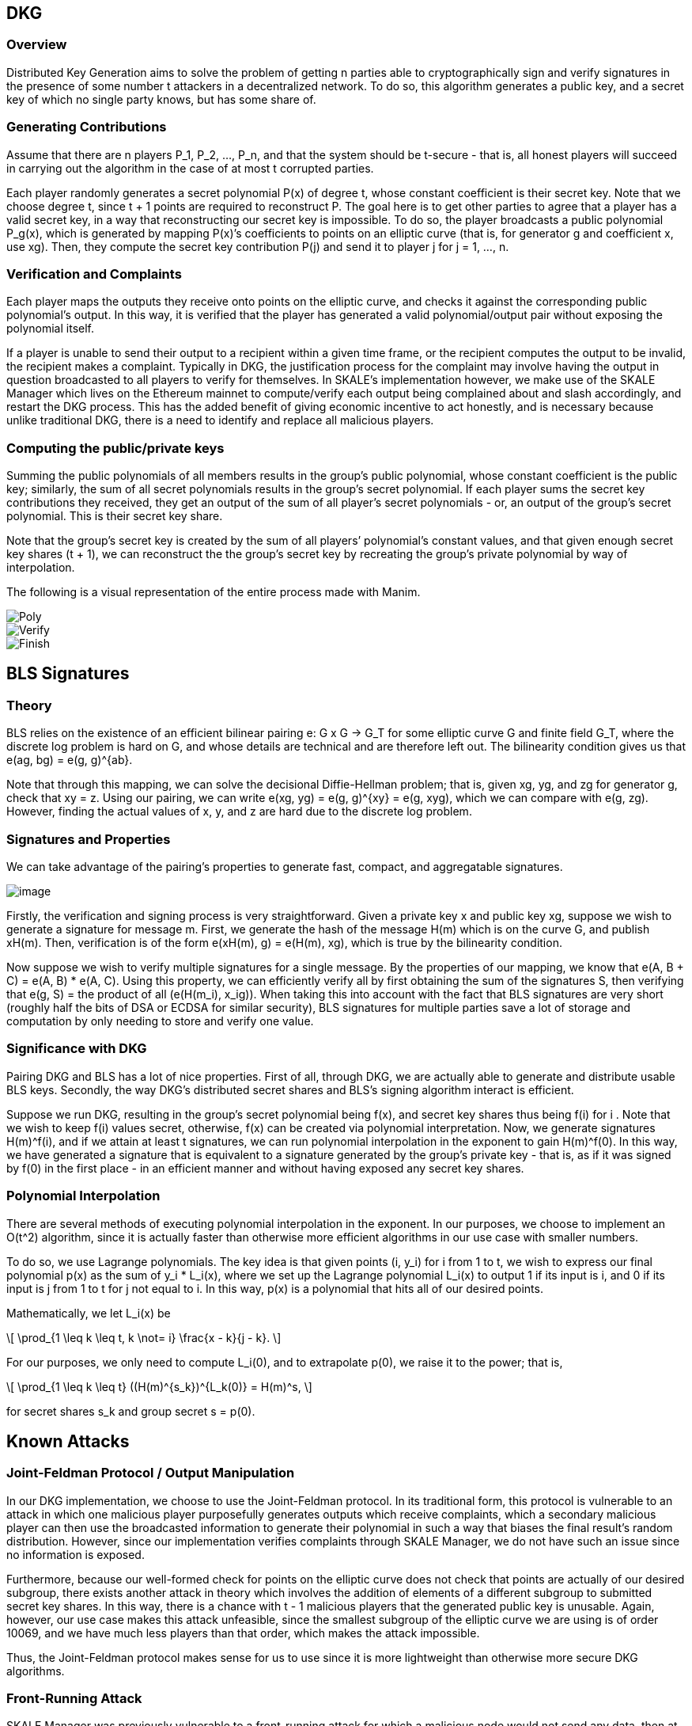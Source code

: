 == DKG

=== Overview

Distributed Key Generation aims to solve the problem of getting n
parties able to cryptographically sign and verify signatures in the
presence of some number t attackers in a decentralized network. To do
so, this algorithm generates a public key, and a secret key of which no
single party knows, but has some share of.

=== Generating Contributions

Assume that there are n players P_1, P_2, …, P_n, and that the system
should be t-secure - that is, all honest players will succeed in
carrying out the algorithm in the case of at most t corrupted parties.

Each player randomly generates a secret polynomial P(x) of degree t,
whose constant coefficient is their secret key. Note that we choose
degree t, since t + 1 points are required to reconstruct P. The goal
here is to get other parties to agree that a player has a valid secret
key, in a way that reconstructing our secret key is impossible. To do
so, the player broadcasts a public polynomial P_g(x), which is generated
by mapping P(x)’s coefficients to points on an elliptic curve (that is,
for generator g and coefficient x, use xg). Then, they compute the
secret key contribution P(j) and send it to player j for j = 1, …, n. 

=== Verification and Complaints

Each player maps the outputs they receive onto points on the elliptic
curve, and checks it against the corresponding public polynomial’s
output. In this way, it is verified that the player has generated a
valid polynomial/output pair without exposing the polynomial itself.

If a player is unable to send their output to a recipient within a given
time frame, or the recipient computes the output to be invalid, the
recipient makes a complaint. Typically in DKG, the justification process
for the complaint may involve having the output in question broadcasted
to all players to verify for themselves. In SKALE’s implementation
however, we make use of the SKALE Manager which lives on the Ethereum
mainnet to compute/verify each output being complained about and slash
accordingly, and restart the DKG process. This has the added benefit of
giving economic incentive to act honestly, and is necessary because
unlike traditional DKG, there is a need to identify and replace all
malicious players.

=== Computing the public/private keys

Summing the public polynomials of all members results in the group’s
public polynomial, whose constant coefficient is the public key;
similarly, the sum of all secret polynomials results in the group’s
secret polynomial. If each player sums the secret key contributions they
received, they get an output of the sum of all player’s secret
polynomials - or, an output of the group’s secret polynomial. This is
their secret key share.

Note that the group’s secret key is created by the sum of all players’
polynomial’s constant values, and that given enough secret key shares (t
+ 1), we can reconstruct the the group’s secret key by recreating the
group’s private polynomial by way of interpolation.

The following is a visual representation of the entire process made with
Manim.

image::images/Poly.gif[Poly]

image::images/Verify.gif[Verify]

image::images/Finish.gif[Finish]

== BLS Signatures

=== Theory

BLS relies on the existence of an efficient bilinear pairing e: G x G ->
G_T for some elliptic curve G and finite field G_T, where the discrete
log problem is hard on G, and whose details are technical and are
therefore left out. The bilinearity condition gives us that e(ag, bg) =
e(g, g)^\{ab}.

Note that through this mapping, we can solve the decisional
Diffie-Hellman problem; that is, given xg, yg, and zg for generator g,
check that xy = z. Using our pairing, we can write e(xg, yg) = e(g,
g)^\{xy} = e(g, xyg), which we can compare with e(g, zg). However,
finding the actual values of x, y, and z are hard due to the discrete
log problem.

=== Signatures and Properties

We can take advantage of the pairing’s properties to generate fast,
compact, and aggregatable signatures.

image:images/BLS.png[image]

Firstly, the verification and signing process is very straightforward.
Given a private key x and public key xg, suppose we wish to generate a
signature for message m. First, we generate the hash of the message H(m)
which is on the curve G, and publish xH(m). Then, verification is of the
form e(xH(m), g) = e(H(m), xg), which is true by the bilinearity
condition.

Now suppose we wish to verify multiple signatures for a single message.
By the properties of our mapping, we know that e(A, B + C) = e(A, B) *
e(A, C). Using this property, we can efficiently verify all by first
obtaining the sum of the signatures S, then verifying that e(g, S) = the
product of all (e(H(m_i), x_ig)). When taking this into account with the
fact that BLS signatures are very short (roughly half the bits of DSA or
ECDSA for similar security), BLS signatures for multiple parties save a
lot of storage and computation by only needing to store and verify one
value.

=== Significance with DKG

Pairing DKG and BLS has a lot of nice properties. First of all, through
DKG, we are actually able to generate and distribute usable BLS keys.
Secondly, the way DKG’s distributed secret shares and BLS’s signing
algorithm interact is efficient.

Suppose we run DKG, resulting in the group’s secret polynomial being
f(x), and secret key shares thus being f(i) for i . Note that we wish to
keep f(i) values secret, otherwise, f(x) can be created via polynomial
interpretation. Now, we generate signatures H(m)^f(i), and if we attain
at least t signatures, we can run polynomial interpolation in the
exponent to gain H(m)^f(0). In this way, we have generated a signature
that is equivalent to a signature generated by the group’s private key -
that is, as if it was signed by f(0) in the first place - in an
efficient manner and without having exposed any secret key shares.

=== Polynomial Interpolation

There are several methods of executing polynomial interpolation in the
exponent. In our purposes, we choose to implement an O(t^2) algorithm,
since it is actually faster than otherwise more efficient algorithms in
our use case with smaller numbers.

To do so, we use Lagrange polynomials. The key idea is that given points
(i, y_i) for i from 1 to t, we wish to express our final polynomial p(x)
as the sum of y_i * L_i(x), where we set up the Lagrange polynomial
L_i(x) to output 1 if its input is i, and 0 if its input is j from 1 to
t for j not equal to i. In this way, p(x) is a polynomial that hits all
of our desired points.

Mathematically, we let L_i(x) be

[latexmath]
++++
\[
\prod_{1 \leq k \leq t, k \not= i} \frac{x - k}{j - k}.
\]
++++
For our purposes, we only need to compute L_i(0), and to extrapolate
p(0), we raise it to the power; that is,

[latexmath]
++++
\[
\prod_{1 \leq k \leq t} ((H(m)^{s_k})^{L_k(0)} = H(m)^s,
\]
++++
for secret shares s_k and group secret s = p(0).

== Known Attacks

=== Joint-Feldman Protocol / Output Manipulation

In our DKG implementation, we choose to use the Joint-Feldman protocol.
In its traditional form, this protocol is vulnerable to an attack in
which one malicious player purposefully generates outputs which receive
complaints, which a secondary malicious player can then use the
broadcasted information to generate their polynomial in such a way that
biases the final result’s random distribution. However, since our
implementation verifies complaints through SKALE Manager, we do not have
such an issue since no information is exposed.

Furthermore, because our well-formed check for points on the elliptic
curve does not check that points are actually of our desired subgroup,
there exists another attack in theory which involves the addition of
elements of a different subgroup to submitted secret key shares. In this
way, there is a chance with t - 1 malicious players that the generated
public key is unusable. Again, however, our use case makes this attack
unfeasible, since the smallest subgroup of the elliptic curve we are
using is of order 10069, and we have much less players than that order,
which makes the attack impossible.

Thus, the Joint-Feldman protocol makes sense for us to use since it is
more lightweight than otherwise more secure DKG algorithms.

=== Front-Running Attack

SKALE Manager was previously vulnerable to a front-running attack for
which a malicious node would not send any data, then at the moment the
receiver rightfully complains about a lack of data, the node would
front-run the data. At this point, SKALE Manager would see the
receiver’s complaint as incorrect, and therefore slash the honest node.
This has been resolved by adding strict time slots for broadcasting and
complaining, and future threshold encryption will add further
protection.
